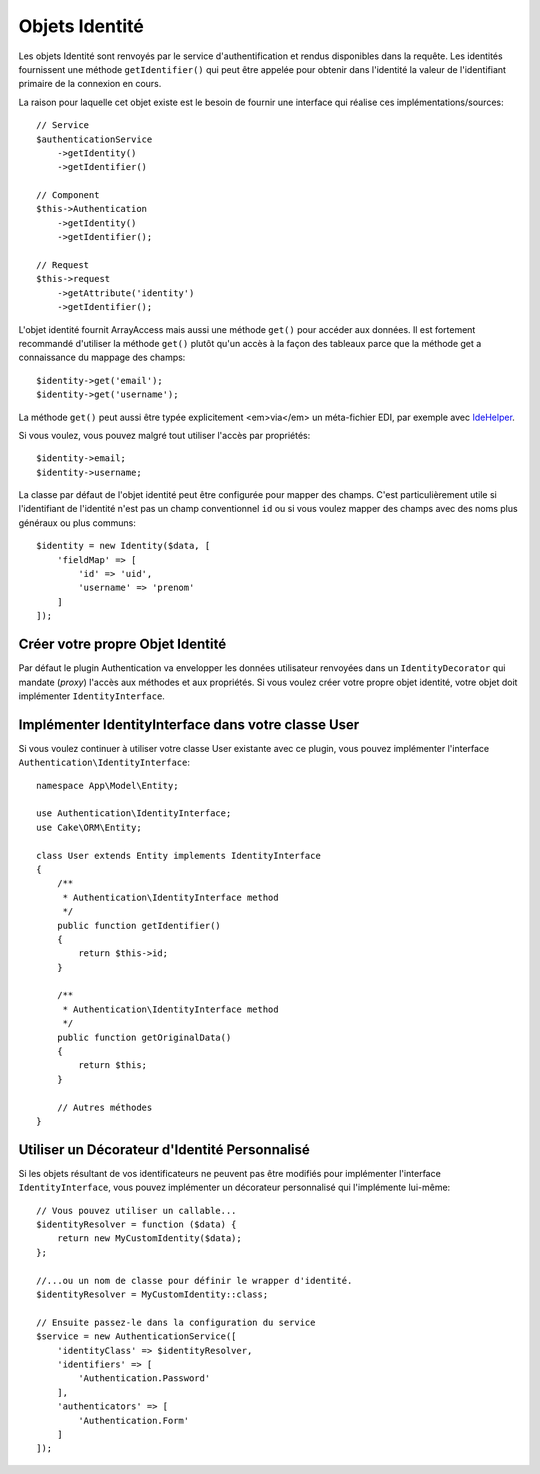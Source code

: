 Objets Identité
###############

Les objets Identité sont renvoyés par le service d'authentification et rendus
disponibles dans la requête. Les identités fournissent une méthode
``getIdentifier()`` qui peut être appelée pour obtenir dans l'identité la valeur
de l'identifiant primaire de la connexion en cours.

La raison pour laquelle cet objet existe est le besoin de fournir une interface
qui réalise ces implémentations/sources::

   // Service
   $authenticationService
       ->getIdentity()
       ->getIdentifier()

   // Component
   $this->Authentication
       ->getIdentity()
       ->getIdentifier();

   // Request
   $this->request
       ->getAttribute('identity')
       ->getIdentifier();

L'objet identité fournit ArrayAccess mais aussi une méthode ``get()`` pour
accéder aux données. Il est fortement recommandé d'utiliser la méthode ``get()``
plutôt qu'un accès à la façon des tableaux parce que la méthode get a
connaissance du mappage des champs::

    $identity->get('email');
    $identity->get('username');

La méthode ``get()`` peut aussi être typée explicitement <em>via</em> un
méta-fichier EDI, par exemple avec
`IdeHelper <https://github.com/dereuromark/cakephp-ide-helper>`__.

Si vous voulez, vous pouvez malgré tout utiliser l'accès par propriétés::

    $identity->email;
    $identity->username;

La classe par défaut de l'objet identité peut être configurée pour mapper des
champs. C'est particulièrement utile si l'identifiant de l'identité n'est pas un
champ conventionnel ``id`` ou si vous voulez mapper des champs avec des noms
plus généraux ou plus communs::

   $identity = new Identity($data, [
       'fieldMap' => [
           'id' => 'uid',
           'username' => 'prenom'
       ]
   ]);

Créer votre propre Objet Identité
---------------------------------

Par défaut le plugin Authentication va envelopper les données utilisateur
renvoyées dans un ``IdentityDecorator`` qui mandate (*proxy*) l'accès aux
méthodes et aux propriétés. Si vous voulez créer votre propre objet identité,
votre objet doit implémenter ``IdentityInterface``.

Implémenter IdentityInterface dans votre classe User
----------------------------------------------------

Si vous voulez continuer à utiliser votre classe User existante avec ce plugin,
vous pouvez implémenter l'interface ``Authentication\IdentityInterface``::

   namespace App\Model\Entity;

   use Authentication\IdentityInterface;
   use Cake\ORM\Entity;

   class User extends Entity implements IdentityInterface
   {
       /**
        * Authentication\IdentityInterface method
        */
       public function getIdentifier()
       {
           return $this->id;
       }

       /**
        * Authentication\IdentityInterface method
        */
       public function getOriginalData()
       {
           return $this;
       }

       // Autres méthodes
   }

Utiliser un Décorateur d'Identité Personnalisé
----------------------------------------------

Si les objets résultant de vos identificateurs ne peuvent pas être modifiés pour
implémenter l'interface ``IdentityInterface``, vous pouvez implémenter un
décorateur personnalisé qui l'implémente lui-même::

   // Vous pouvez utiliser un callable...
   $identityResolver = function ($data) {
       return new MyCustomIdentity($data);
   };

   //...ou un nom de classe pour définir le wrapper d'identité.
   $identityResolver = MyCustomIdentity::class;

   // Ensuite passez-le dans la configuration du service
   $service = new AuthenticationService([
       'identityClass' => $identityResolver,
       'identifiers' => [
           'Authentication.Password'
       ],
       'authenticators' => [
           'Authentication.Form'
       ]
   ]);
